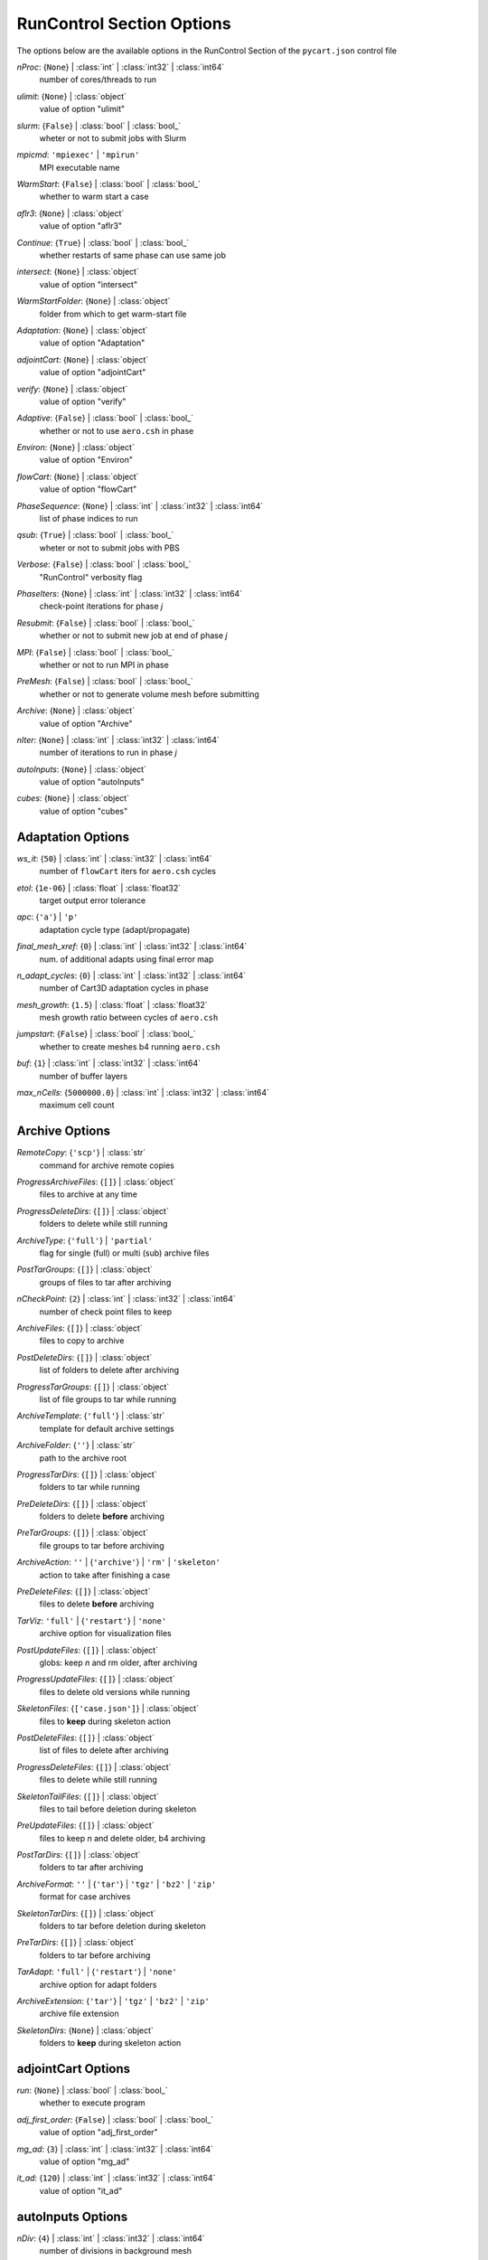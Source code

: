 
.. _pycart-json-runcontrol:

**************************
RunControl Section Options
**************************
The options below are the available options in the RunControl Section of the ``pycart.json`` control file

..
    start-RunControl-nproc

*nProc*: {``None``} | :class:`int` | :class:`int32` | :class:`int64`
    number of cores/threads to run

..
    end-RunControl-nproc

..
    start-RunControl-ulimit

*ulimit*: {``None``} | :class:`object`
    value of option "ulimit"

..
    end-RunControl-ulimit

..
    start-RunControl-slurm

*slurm*: {``False``} | :class:`bool` | :class:`bool_`
    wheter or not to submit jobs with Slurm

..
    end-RunControl-slurm

..
    start-RunControl-mpicmd

*mpicmd*: ``'mpiexec'`` | ``'mpirun'``
    MPI executable name

..
    end-RunControl-mpicmd

..
    start-RunControl-warmstart

*WarmStart*: {``False``} | :class:`bool` | :class:`bool_`
    whether to warm start a case

..
    end-RunControl-warmstart

..
    start-RunControl-aflr3

*aflr3*: {``None``} | :class:`object`
    value of option "aflr3"

..
    end-RunControl-aflr3

..
    start-RunControl-continue

*Continue*: {``True``} | :class:`bool` | :class:`bool_`
    whether restarts of same phase can use same job

..
    end-RunControl-continue

..
    start-RunControl-intersect

*intersect*: {``None``} | :class:`object`
    value of option "intersect"

..
    end-RunControl-intersect

..
    start-RunControl-warmstartfolder

*WarmStartFolder*: {``None``} | :class:`object`
    folder from which to get warm-start file

..
    end-RunControl-warmstartfolder

..
    start-RunControl-adaptation

*Adaptation*: {``None``} | :class:`object`
    value of option "Adaptation"

..
    end-RunControl-adaptation

..
    start-RunControl-adjointcart

*adjointCart*: {``None``} | :class:`object`
    value of option "adjointCart"

..
    end-RunControl-adjointcart

..
    start-RunControl-verify

*verify*: {``None``} | :class:`object`
    value of option "verify"

..
    end-RunControl-verify

..
    start-RunControl-adaptive

*Adaptive*: {``False``} | :class:`bool` | :class:`bool_`
    whether or not to use ``aero.csh`` in phase

..
    end-RunControl-adaptive

..
    start-RunControl-environ

*Environ*: {``None``} | :class:`object`
    value of option "Environ"

..
    end-RunControl-environ

..
    start-RunControl-flowcart

*flowCart*: {``None``} | :class:`object`
    value of option "flowCart"

..
    end-RunControl-flowcart

..
    start-RunControl-phasesequence

*PhaseSequence*: {``None``} | :class:`int` | :class:`int32` | :class:`int64`
    list of phase indices to run

..
    end-RunControl-phasesequence

..
    start-RunControl-qsub

*qsub*: {``True``} | :class:`bool` | :class:`bool_`
    wheter or not to submit jobs with PBS

..
    end-RunControl-qsub

..
    start-RunControl-verbose

*Verbose*: {``False``} | :class:`bool` | :class:`bool_`
    "RunControl" verbosity flag

..
    end-RunControl-verbose

..
    start-RunControl-phaseiters

*PhaseIters*: {``None``} | :class:`int` | :class:`int32` | :class:`int64`
    check-point iterations for phase *j*

..
    end-RunControl-phaseiters

..
    start-RunControl-resubmit

*Resubmit*: {``False``} | :class:`bool` | :class:`bool_`
    whether or not to submit new job at end of phase *j*

..
    end-RunControl-resubmit

..
    start-RunControl-mpi

*MPI*: {``False``} | :class:`bool` | :class:`bool_`
    whether or not to run MPI in phase

..
    end-RunControl-mpi

..
    start-RunControl-premesh

*PreMesh*: {``False``} | :class:`bool` | :class:`bool_`
    whether or not to generate volume mesh before submitting

..
    end-RunControl-premesh

..
    start-RunControl-archive

*Archive*: {``None``} | :class:`object`
    value of option "Archive"

..
    end-RunControl-archive

..
    start-RunControl-niter

*nIter*: {``None``} | :class:`int` | :class:`int32` | :class:`int64`
    number of iterations to run in phase *j*

..
    end-RunControl-niter

..
    start-RunControl-autoinputs

*autoInputs*: {``None``} | :class:`object`
    value of option "autoInputs"

..
    end-RunControl-autoinputs

..
    start-RunControl-cubes

*cubes*: {``None``} | :class:`object`
    value of option "cubes"

..
    end-RunControl-cubes

Adaptation Options
------------------
..
    start-Adaptation-ws_it

*ws_it*: {``50``} | :class:`int` | :class:`int32` | :class:`int64`
    number of ``flowCart`` iters for ``aero.csh`` cycles

..
    end-Adaptation-ws_it

..
    start-Adaptation-etol

*etol*: {``1e-06``} | :class:`float` | :class:`float32`
    target output error tolerance

..
    end-Adaptation-etol

..
    start-Adaptation-apc

*apc*: {``'a'``} | ``'p'``
    adaptation cycle type (adapt/propagate)

..
    end-Adaptation-apc

..
    start-Adaptation-final_mesh_xref

*final_mesh_xref*: {``0``} | :class:`int` | :class:`int32` | :class:`int64`
    num. of additional adapts using final error map

..
    end-Adaptation-final_mesh_xref

..
    start-Adaptation-n_adapt_cycles

*n_adapt_cycles*: {``0``} | :class:`int` | :class:`int32` | :class:`int64`
    number of Cart3D adaptation cycles in phase

..
    end-Adaptation-n_adapt_cycles

..
    start-Adaptation-mesh_growth

*mesh_growth*: {``1.5``} | :class:`float` | :class:`float32`
    mesh growth ratio between cycles of ``aero.csh``

..
    end-Adaptation-mesh_growth

..
    start-Adaptation-jumpstart

*jumpstart*: {``False``} | :class:`bool` | :class:`bool_`
    whether to create meshes b4 running ``aero.csh``

..
    end-Adaptation-jumpstart

..
    start-Adaptation-buf

*buf*: {``1``} | :class:`int` | :class:`int32` | :class:`int64`
    number of buffer layers

..
    end-Adaptation-buf

..
    start-Adaptation-max_ncells

*max_nCells*: {``5000000.0``} | :class:`int` | :class:`int32` | :class:`int64`
    maximum cell count

..
    end-Adaptation-max_ncells

Archive Options
---------------
..
    start-Archive-remotecopy

*RemoteCopy*: {``'scp'``} | :class:`str`
    command for archive remote copies

..
    end-Archive-remotecopy

..
    start-Archive-progressarchivefiles

*ProgressArchiveFiles*: {``[]``} | :class:`object`
    files to archive at any time

..
    end-Archive-progressarchivefiles

..
    start-Archive-progressdeletedirs

*ProgressDeleteDirs*: {``[]``} | :class:`object`
    folders to delete while still running

..
    end-Archive-progressdeletedirs

..
    start-Archive-archivetype

*ArchiveType*: {``'full'``} | ``'partial'``
    flag for single (full) or multi (sub) archive files

..
    end-Archive-archivetype

..
    start-Archive-posttargroups

*PostTarGroups*: {``[]``} | :class:`object`
    groups of files to tar after archiving

..
    end-Archive-posttargroups

..
    start-Archive-ncheckpoint

*nCheckPoint*: {``2``} | :class:`int` | :class:`int32` | :class:`int64`
    number of check point files to keep

..
    end-Archive-ncheckpoint

..
    start-Archive-archivefiles

*ArchiveFiles*: {``[]``} | :class:`object`
    files to copy to archive

..
    end-Archive-archivefiles

..
    start-Archive-postdeletedirs

*PostDeleteDirs*: {``[]``} | :class:`object`
    list of folders to delete after archiving

..
    end-Archive-postdeletedirs

..
    start-Archive-progresstargroups

*ProgressTarGroups*: {``[]``} | :class:`object`
    list of file groups to tar while running

..
    end-Archive-progresstargroups

..
    start-Archive-archivetemplate

*ArchiveTemplate*: {``'full'``} | :class:`str`
    template for default archive settings

..
    end-Archive-archivetemplate

..
    start-Archive-archivefolder

*ArchiveFolder*: {``''``} | :class:`str`
    path to the archive root

..
    end-Archive-archivefolder

..
    start-Archive-progresstardirs

*ProgressTarDirs*: {``[]``} | :class:`object`
    folders to tar while running

..
    end-Archive-progresstardirs

..
    start-Archive-predeletedirs

*PreDeleteDirs*: {``[]``} | :class:`object`
    folders to delete **before** archiving

..
    end-Archive-predeletedirs

..
    start-Archive-pretargroups

*PreTarGroups*: {``[]``} | :class:`object`
    file groups to tar before archiving

..
    end-Archive-pretargroups

..
    start-Archive-archiveaction

*ArchiveAction*: ``''`` | {``'archive'``} | ``'rm'`` | ``'skeleton'``
    action to take after finishing a case

..
    end-Archive-archiveaction

..
    start-Archive-predeletefiles

*PreDeleteFiles*: {``[]``} | :class:`object`
    files to delete **before** archiving

..
    end-Archive-predeletefiles

..
    start-Archive-tarviz

*TarViz*: ``'full'`` | {``'restart'``} | ``'none'``
    archive option for visualization files

..
    end-Archive-tarviz

..
    start-Archive-postupdatefiles

*PostUpdateFiles*: {``[]``} | :class:`object`
    globs: keep *n* and rm older, after archiving

..
    end-Archive-postupdatefiles

..
    start-Archive-progressupdatefiles

*ProgressUpdateFiles*: {``[]``} | :class:`object`
    files to delete old versions while running

..
    end-Archive-progressupdatefiles

..
    start-Archive-skeletonfiles

*SkeletonFiles*: {``['case.json']``} | :class:`object`
    files to **keep** during skeleton action

..
    end-Archive-skeletonfiles

..
    start-Archive-postdeletefiles

*PostDeleteFiles*: {``[]``} | :class:`object`
    list of files to delete after archiving

..
    end-Archive-postdeletefiles

..
    start-Archive-progressdeletefiles

*ProgressDeleteFiles*: {``[]``} | :class:`object`
    files to delete while still running

..
    end-Archive-progressdeletefiles

..
    start-Archive-skeletontailfiles

*SkeletonTailFiles*: {``[]``} | :class:`object`
    files to tail before deletion during skeleton

..
    end-Archive-skeletontailfiles

..
    start-Archive-preupdatefiles

*PreUpdateFiles*: {``[]``} | :class:`object`
    files to keep *n* and delete older, b4 archiving

..
    end-Archive-preupdatefiles

..
    start-Archive-posttardirs

*PostTarDirs*: {``[]``} | :class:`object`
    folders to tar after archiving

..
    end-Archive-posttardirs

..
    start-Archive-archiveformat

*ArchiveFormat*: ``''`` | {``'tar'``} | ``'tgz'`` | ``'bz2'`` | ``'zip'``
    format for case archives

..
    end-Archive-archiveformat

..
    start-Archive-skeletontardirs

*SkeletonTarDirs*: {``[]``} | :class:`object`
    folders to tar before deletion during skeleton

..
    end-Archive-skeletontardirs

..
    start-Archive-pretardirs

*PreTarDirs*: {``[]``} | :class:`object`
    folders to tar before archiving

..
    end-Archive-pretardirs

..
    start-Archive-taradapt

*TarAdapt*: ``'full'`` | {``'restart'``} | ``'none'``
    archive option for adapt folders

..
    end-Archive-taradapt

..
    start-Archive-archiveextension

*ArchiveExtension*: {``'tar'``} | ``'tgz'`` | ``'bz2'`` | ``'zip'``
    archive file extension

..
    end-Archive-archiveextension

..
    start-Archive-skeletondirs

*SkeletonDirs*: {``None``} | :class:`object`
    folders to **keep** during skeleton action

..
    end-Archive-skeletondirs

adjointCart Options
-------------------
..
    start-adjointCart-run

*run*: {``None``} | :class:`bool` | :class:`bool_`
    whether to execute program

..
    end-adjointCart-run

..
    start-adjointCart-adj_first_order

*adj_first_order*: {``False``} | :class:`bool` | :class:`bool_`
    value of option "adj_first_order"

..
    end-adjointCart-adj_first_order

..
    start-adjointCart-mg_ad

*mg_ad*: {``3``} | :class:`int` | :class:`int32` | :class:`int64`
    value of option "mg_ad"

..
    end-adjointCart-mg_ad

..
    start-adjointCart-it_ad

*it_ad*: {``120``} | :class:`int` | :class:`int32` | :class:`int64`
    value of option "it_ad"

..
    end-adjointCart-it_ad

autoInputs Options
------------------
..
    start-autoInputs-ndiv

*nDiv*: {``4``} | :class:`int` | :class:`int32` | :class:`int64`
    number of divisions in background mesh

..
    end-autoInputs-ndiv

..
    start-autoInputs-maxr

*maxR*: {``10``} | :class:`int` | :class:`int32` | :class:`int64`
    maximum number of cell refinements

..
    end-autoInputs-maxr

..
    start-autoInputs-r

*r*: {``30.0``} | :class:`float` | :class:`float16` | :class:`float32` | :class:`float64` | :class:`float128` | :class:`int` | :class:`int8` | :class:`int16` | :class:`int32` | :class:`int64` | :class:`uint8` | :class:`uint16` | :class:`uint32` | :class:`uint64`
    nominal ``autoInputs`` mesh radius

..
    end-autoInputs-r

..
    start-autoInputs-run

*run*: {``None``} | :class:`bool` | :class:`bool_`
    whether to execute program

..
    end-autoInputs-run

cubes Options
-------------
..
    start-cubes-a

*a*: {``10.0``} | :class:`int` | :class:`int8` | :class:`int16` | :class:`int32` | :class:`int64` | :class:`uint8` | :class:`uint16` | :class:`uint32` | :class:`uint64` | :class:`float` | :class:`float16` | :class:`float32` | :class:`float64` | :class:`float128`
    angle threshold [deg] for geom refinement

..
    end-cubes-a

..
    start-cubes-maxr

*maxR*: {``11``} | :class:`int` | :class:`int32` | :class:`int64`
    maximum number of refinements in ``cubes`` mesh

..
    end-cubes-maxr

..
    start-cubes-run

*run*: {``None``} | :class:`bool` | :class:`bool_`
    whether to execute program

..
    end-cubes-run

..
    start-cubes-pre

*pre*: {``'preSpec.c3d.cntl'``} | :class:`str`
    value of option "pre"

..
    end-cubes-pre

..
    start-cubes-reorder

*reorder*: {``True``} | :class:`bool` | :class:`bool_`
    whether to reorder output mesh

..
    end-cubes-reorder

..
    start-cubes-sf

*sf*: {``0``} | :class:`int` | :class:`int32` | :class:`int64`
    additional levels at sharp edges

..
    end-cubes-sf

..
    start-cubes-b

*b*: {``2``} | :class:`int` | :class:`int32` | :class:`int64`
    number of layers of buffer cells

..
    end-cubes-b

flowCart Options
----------------
..
    start-flowCart-it_fc

*it_fc*: {``200``} | :class:`int` | :class:`int32` | :class:`int64`
    number of ``flowCart`` iterations

..
    end-flowCart-it_fc

..
    start-flowCart-clic

*clic*: {``True``} | :class:`bool` | :class:`bool_`
    whether to write ``Components.i.triq``

..
    end-flowCart-clic

..
    start-flowCart-fc_stats

*fc_stats*: {``0``} | :class:`int` | :class:`int32` | :class:`int64`
    number of iters for iterative or time averaging

..
    end-flowCart-fc_stats

..
    start-flowCart-fc_clean

*fc_clean*: {``False``} | :class:`bool` | :class:`bool_`
    whether to run relaxation step before time-accurate step

..
    end-flowCart-fc_clean

..
    start-flowCart-fmg

*fmg*: {``True``} | :class:`bool` | :class:`bool_`
    whether to run ``flowCart`` w/ full multigrid

..
    end-flowCart-fmg

..
    start-flowCart-mg_fc

*mg_fc*: {``3``} | :class:`int` | :class:`int32` | :class:`int64`
    multigrid levels for ``flowCart``

..
    end-flowCart-mg_fc

..
    start-flowCart-pmg

*pmg*: {``False``} | :class:`bool` | :class:`bool_`
    whether to run ``flowCart`` w/ poly multigrid

..
    end-flowCart-pmg

..
    start-flowCart-rkscheme

*RKScheme*: {``None``} | :class:`str` | :class:`list`
    the Runge-Kutta scheme for a phase

..
    end-flowCart-rkscheme

..
    start-flowCart-y_is_spanwise

*y_is_spanwise*: {``True``} | :class:`bool` | :class:`bool_`
    whether *y* is spanwise axis for ``flowCart``

..
    end-flowCart-y_is_spanwise

..
    start-flowCart-checkpttd

*checkptTD*: {``None``} | :class:`int` | :class:`int32` | :class:`int64`
    steps between unsteady ``flowCart`` checkpoints

..
    end-flowCart-checkpttd

..
    start-flowCart-viztd

*vizTD*: {``None``} | :class:`int` | :class:`int32` | :class:`int64`
    steps between ``flowCart`` visualization outputs

..
    end-flowCart-viztd

..
    start-flowCart-mpi_fc

*mpi_fc*: {``False``} | :class:`bool` | :class:`bool_` | :class:`int` | :class:`int8` | :class:`int16` | :class:`int32` | :class:`int64` | :class:`uint8` | :class:`uint16` | :class:`uint32` | :class:`uint64`
    whether or not to run ``mpi_flowCart``

..
    end-flowCart-mpi_fc

..
    start-flowCart-limiter

*limiter*: {``2``} | :class:`int` | :class:`int32` | :class:`int64`
    limiter for ``flowCart``

..
    end-flowCart-limiter

..
    start-flowCart-cfl

*cfl*: {``1.1``} | :class:`float` | :class:`float32`
    nominal CFL number for ``flowCart``

..
    end-flowCart-cfl

..
    start-flowCart-tm

*tm*: {``False``} | :class:`bool` | :class:`bool_`
    whether ``flowCart`` is set for cut cell gradient

..
    end-flowCart-tm

..
    start-flowCart-it_avg

*it_avg*: {``0``} | :class:`int` | :class:`int32` | :class:`int64`
    number of ``flowCart`` iters b/w ``.triq`` outputs

..
    end-flowCart-it_avg

..
    start-flowCart-it_start

*it_start*: {``100``} | :class:`int` | :class:`int32` | :class:`int64`
    number of ``flowCart`` iters b4 ``.triq`` outputs

..
    end-flowCart-it_start

..
    start-flowCart-binaryio

*binaryIO*: {``True``} | :class:`bool` | :class:`bool_`
    whether ``flowCart`` is set for binary I/O

..
    end-flowCart-binaryio

..
    start-flowCart-cflmin

*cflmin*: {``0.8``} | :class:`float` | :class:`float32`
    min CFL number for ``flowCart``

..
    end-flowCart-cflmin

..
    start-flowCart-norders

*nOrders*: {``12``} | :class:`int` | :class:`int32` | :class:`int64`
    convergence drop orders of magnitude for early exit

..
    end-flowCart-norders

..
    start-flowCart-dt

*dt*: {``0.1``} | :class:`float` | :class:`float32`
    nondimensional physical time step

..
    end-flowCart-dt

..
    start-flowCart-first_order

*first_order*: {``False``} | :class:`bool` | :class:`bool_`
    whether ``flowCart`` should be run first-order

..
    end-flowCart-first_order

..
    start-flowCart-it_sub

*it_sub*: {``10``} | :class:`int` | :class:`int32` | :class:`int64`
    number of subiters for each ``flowCart`` time step

..
    end-flowCart-it_sub

..
    start-flowCart-bufflim

*buffLim*: {``False``} | :class:`bool` | :class:`bool_`
    whether ``flowCart`` will use buffer limits

..
    end-flowCart-bufflim

..
    start-flowCart-unsteady

*unsteady*: {``False``} | :class:`bool` | :class:`bool_`
    whether to run time-accurate ``flowCart``

..
    end-flowCart-unsteady

..
    start-flowCart-robust_mode

*robust_mode*: {``False``} | :class:`bool` | :class:`bool_`
    whether ``flowCart`` should be run in robust mode

..
    end-flowCart-robust_mode

..
    start-flowCart-teco

*tecO*: {``True``} | :class:`bool` | :class:`bool_`
    whether ``flowCart`` dumps Tecplot triangulations

..
    end-flowCart-teco

..
    start-flowCart-run

*run*: {``None``} | :class:`bool` | :class:`bool_`
    whether to execute program

..
    end-flowCart-run

Environ Options
---------------
aflr3 Options
-------------
..
    start-aflr3-blds

*blds*: {``None``} | :class:`float` | :class:`float32`
    AFLR3 initial boundary-layer spacing

..
    end-aflr3-blds

..
    start-aflr3-angblisimx

*angblisimx*: {``None``} | :class:`float` | :class:`float32`
    AFLR3 max angle b/w BL intersecting faces

..
    end-aflr3-angblisimx

..
    start-aflr3-blr

*blr*: {``None``} | :class:`float` | :class:`float32`
    AFLR3 boundary layer stretching ratio

..
    end-aflr3-blr

..
    start-aflr3-grow

*grow*: {``None``} | :class:`float` | :class:`float32`
    AFLR3 off-body growth rate

..
    end-aflr3-grow

..
    start-aflr3-cdfr

*cdfr*: {``None``} | :class:`float` | :class:`float32`
    AFLR3 max geometric growth rate

..
    end-aflr3-cdfr

..
    start-aflr3-keys

*keys*: {``{}``} | :class:`dict`
    AFLR3 options using ``key=val`` format

..
    end-aflr3-keys

..
    start-aflr3-cdfs

*cdfs*: {``None``} | :class:`float` | :class:`float16` | :class:`float32` | :class:`float64` | :class:`float128` | :class:`int` | :class:`int8` | :class:`int16` | :class:`int32` | :class:`int64` | :class:`uint8` | :class:`uint16` | :class:`uint32` | :class:`uint64`
    AFLR3 geometric growth exclusion zone size

..
    end-aflr3-cdfs

..
    start-aflr3-mdsblf

*mdsblf*: ``0`` | {``1``} | ``2``
    AFLR3 BL spacing thickness factor option

..
    end-aflr3-mdsblf

..
    start-aflr3-bcfile

*BCFile*: {``None``} | :class:`str`
    AFLR3 boundary condition file

..
    end-aflr3-bcfile

..
    start-aflr3-bli

*bli*: {``None``} | :class:`int` | :class:`int32` | :class:`int64`
    number of AFLR3 prism layers

..
    end-aflr3-bli

..
    start-aflr3-i

*i*: {``None``} | :class:`str`
    input file for AFLR3

..
    end-aflr3-i

..
    start-aflr3-flags

*flags*: {``{}``} | :class:`dict`
    AFLR3 options using ``-flag val`` format

..
    end-aflr3-flags

..
    start-aflr3-nqual

*nqual*: {``0``} | :class:`int` | :class:`int32` | :class:`int64`
    number of AFLR3 mesh quality passes

..
    end-aflr3-nqual

..
    start-aflr3-blc

*blc*: {``None``} | :class:`bool` | :class:`bool_`
    AFLR3 prism layer option

..
    end-aflr3-blc

..
    start-aflr3-angqbf

*angqbf*: {``None``} | :class:`float` | :class:`float32`
    AFLR3 max angle on surface triangles

..
    end-aflr3-angqbf

..
    start-aflr3-o

*o*: {``None``} | :class:`str`
    output file for AFLR3

..
    end-aflr3-o

..
    start-aflr3-mdf

*mdf*: ``1`` | {``2``}
    AFLR3 volume grid distribution flag

..
    end-aflr3-mdf

..
    start-aflr3-run

*run*: {``None``} | :class:`bool` | :class:`bool_`
    whether or not to run AFLR3

..
    end-aflr3-run

intersect Options
-----------------
..
    start-intersect-ascii

*ascii*: {``None``} | :class:`bool` | :class:`bool_`
    flag that input file is ASCII

..
    end-intersect-ascii

..
    start-intersect-v

*v*: {``False``} | :class:`bool` | :class:`bool_`
    verbose mode

..
    end-intersect-v

..
    start-intersect-t

*T*: {``False``} | :class:`bool` | :class:`bool_`
    option to also write Tecplot file ``Components.i.plt``

..
    end-intersect-t

..
    start-intersect-intersections

*intersections*: {``False``} | :class:`bool` | :class:`bool_`
    option to write intersections to ``intersect.dat``

..
    end-intersect-intersections

..
    start-intersect-i

*i*: {``'Components.tri'``} | :class:`str`
    input file to ``intersect``

..
    end-intersect-i

..
    start-intersect-overlap

*overlap*: {``None``} | :class:`int` | :class:`int32` | :class:`int64`
    perform boolean intersection of this comp number

..
    end-intersect-overlap

..
    start-intersect-rm

*rm*: {``False``} | :class:`bool` | :class:`bool_`
    option to remove small triangles from results

..
    end-intersect-rm

..
    start-intersect-fast

*fast*: {``False``} | :class:`bool` | :class:`bool_`
    also write unformatted FAST file ``Components.i.fast``

..
    end-intersect-fast

..
    start-intersect-triged

*triged*: {``True``} | :class:`bool` | :class:`bool_`
    option to use CGT ``triged`` to clean output file

..
    end-intersect-triged

..
    start-intersect-smalltri

*smalltri*: {``0.0001``} | :class:`float` | :class:`float32`
    cutoff size for small triangles with *rm*

..
    end-intersect-smalltri

..
    start-intersect-o

*o*: {``'Components.i.tri'``} | :class:`str`
    output file for ``intersect``

..
    end-intersect-o

..
    start-intersect-cutout

*cutout*: {``None``} | :class:`int` | :class:`int32` | :class:`int64`
    number of component to subtract

..
    end-intersect-cutout

..
    start-intersect-run

*run*: {``None``} | :class:`bool` | :class:`bool_`
    whether to execute program

..
    end-intersect-run

ulimit Options
--------------
..
    start-ulimit-q

*q*: {``819200``} | :class:`object`
    max bytes in POSIX message queues, ``ulimit -q``

..
    end-ulimit-q

..
    start-ulimit-r

*r*: {``0``} | :class:`object`
    max real-time scheduling priority, ``ulimit -r``

..
    end-ulimit-r

..
    start-ulimit-t

*t*: {``'unlimited'``} | :class:`object`
    max amount of cpu time in s, ``ulimit -t``

..
    end-ulimit-t

..
    start-ulimit-m

*m*: {``'unlimited'``} | :class:`object`
    max resident set size, ``ulimit -m``

..
    end-ulimit-m

..
    start-ulimit-c

*c*: {``0``} | :class:`object`
    core file size limit, ``ulimit -c``

..
    end-ulimit-c

..
    start-ulimit-p

*p*: {``8``} | :class:`object`
    pipe size in 512-byte blocks, ``ulimit -p``

..
    end-ulimit-p

..
    start-ulimit-l

*l*: {``64``} | :class:`object`
    max size that may be locked into memory, ``ulimit -l``

..
    end-ulimit-l

..
    start-ulimit-d

*d*: {``'unlimited'``} | :class:`object`
    process data segment limit, ``ulimit -d``

..
    end-ulimit-d

..
    start-ulimit-x

*x*: {``'unlimited'``} | :class:`object`
    max number of file locks, ``ulimit -x``

..
    end-ulimit-x

..
    start-ulimit-v

*v*: {``'unlimited'``} | :class:`object`
    max virtual memory avail to shell, ``ulimit -v``

..
    end-ulimit-v

..
    start-ulimit-u

*u*: {``127812``} | :class:`object`
    max number of procs avail to one user, ``ulimit -u``

..
    end-ulimit-u

..
    start-ulimit-i

*i*: {``127556``} | :class:`object`
    max number of pending signals, ``ulimit -i``

..
    end-ulimit-i

..
    start-ulimit-e

*e*: {``0``} | :class:`object`
    max scheduling priority, ``ulimit -e``

..
    end-ulimit-e

..
    start-ulimit-f

*f*: {``'unlimited'``} | :class:`object`
    max size of files written by shell, ``ulimit -f``

..
    end-ulimit-f

..
    start-ulimit-n

*n*: {``1024``} | :class:`object`
    max number of open files, ``ulimit -n``

..
    end-ulimit-n

..
    start-ulimit-s

*s*: {``4194304``} | :class:`object`
    stack size limit, ``ulimit -s``

..
    end-ulimit-s

verify Options
--------------
..
    start-verify-ascii

*ascii*: {``True``} | :class:`bool` | :class:`bool_`
    option for ASCII input file to ``verify``

..
    end-verify-ascii

..
    start-verify-i

*i*: {``None``} | :class:`str`
    input file for ``verify``

..
    end-verify-i

..
    start-verify-run

*run*: {``None``} | :class:`bool` | :class:`bool_`
    whether to execute program

..
    end-verify-run

